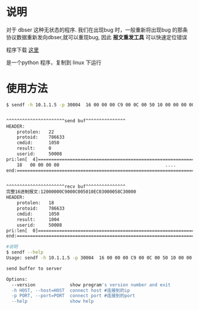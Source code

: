 # -*- org -*-
# +TITLE: 报文重发工具

* 说明
对于 dbser 这种无状态的程序. 我们在出现bug 时，一般重新将出现bug 的那条协议数据重新发向dbser,就可以重现bug,
因此 *报文重发工具*  可以快速定位错误

程序下载  [[./adds/sendf.tar.gz][这里]]  

是一个python 程序，复制到 linux 下运行

* 使用方法
#+BEGIN_SRC   sh
$ sendf -h 10.1.1.5 -p 30004  16 00 00 00 C9 00 0C 00 50 10 00 00 00 00 58 C3 00 00 00 00 00 00


^^^^^^^^^^^^^^^^^^^^^^send buf^^^^^^^^^^^^^^^
HEADER:
	protolen:	22
	protoid:	786633
	cmdid:		1050
	result:		0
	userid:		50008
pri:len[  4]==========================================================================
	18	 00 00 00 00                                        ....             
end:==================================================================================


^^^^^^^^^^^^^^^^^^^^^^recv buf^^^^^^^^^^^^^^^
完整16进制报文:12000000C9000C005010EC03000058C30000
HEADER:
	protolen:	18
	protoid:	786633
	cmdid:		1050
	result:		1004
	userid:		50008
pri:len[  0]==========================================================================
end:==================================================================================
#+END_SRC  

#+BEGIN_SRC   sh
#说明
$ sendf --help
Usage: sendf -h 10.1.1.5 -p 30004  16 00 00 00 C9 00 0C 00 50 10 00 00 00 00 58 C3 00 00 00 00 00 00 

send buffer to server

Options:
  --version             show program's version number and exit
  -h HOST, --host=HOST  connect host #连接到的ip
  -p PORT, --port=PORT  connect port #连接到的port
  --help                show help
#+END_SRC  
